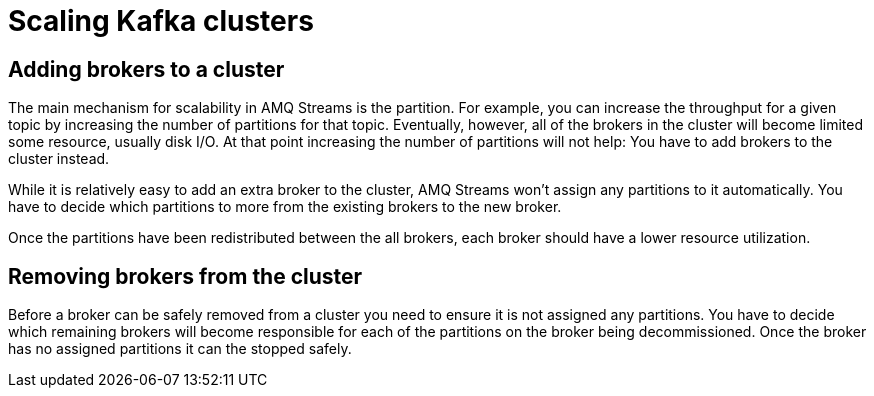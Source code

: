 // Module included in the following assemblies:
//
// assembly-scaling-clusters.adoc

[id='con-scaling-kafka-clusters-{context}']

= Scaling Kafka clusters

== Adding brokers to a cluster

The main mechanism for scalability in AMQ Streams is the partition. 
For example, you can increase the throughput for a given topic by increasing the number of partitions for that topic.
Eventually, however, all of the brokers in the cluster will become limited some resource, usually disk I/O.
At that point increasing the number of partitions will not help: You have to add brokers to the cluster instead.

While it is relatively easy to add an extra broker to the cluster, AMQ Streams won't assign any partitions to it automatically. You have to decide which partitions to more from the existing brokers to the new broker.

Once the partitions have been redistributed between the all brokers, each broker should have a lower resource utilization.

== Removing brokers from the cluster

Before a broker can be safely removed from a cluster you need to ensure it is not assigned any partitions. 
You have to decide which remaining brokers will become responsible for each of the partitions on the broker being decommissioned.
Once the broker has no assigned partitions it can the stopped safely.

